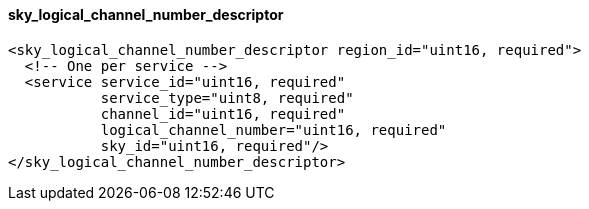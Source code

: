 ==== sky_logical_channel_number_descriptor

[source,xml]
----
<sky_logical_channel_number_descriptor region_id="uint16, required">
  <!-- One per service -->
  <service service_id="uint16, required"
           service_type="uint8, required"
           channel_id="uint16, required"
           logical_channel_number="uint16, required"
           sky_id="uint16, required"/>
</sky_logical_channel_number_descriptor>
----
